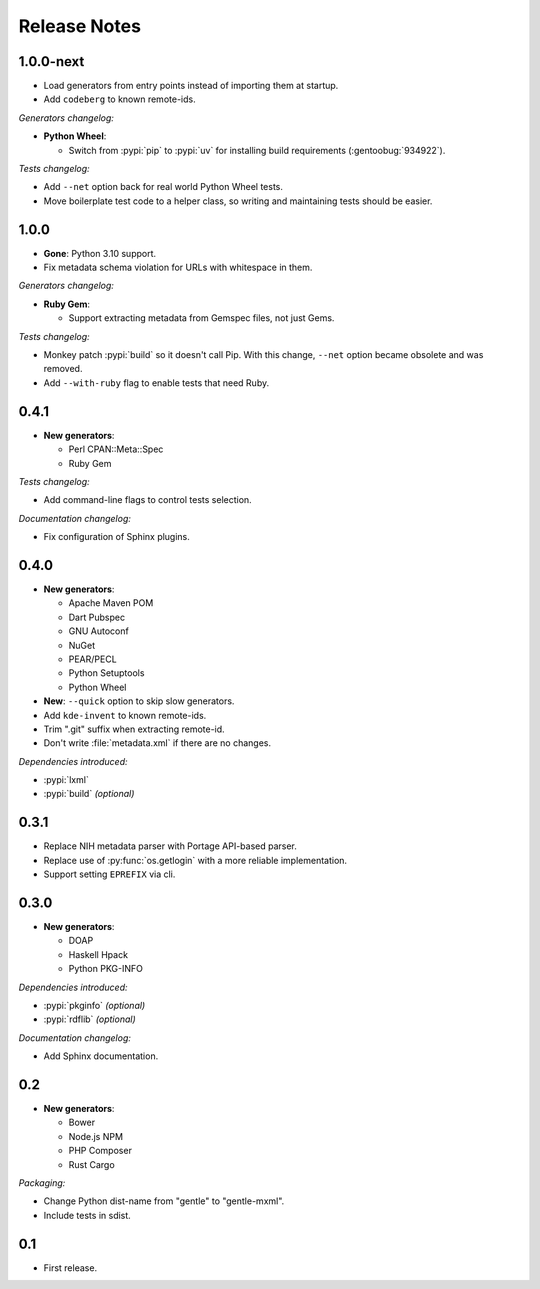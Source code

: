 .. SPDX-FileCopyrightText: 2023-2024 Anna <cyber@sysrq.in>
.. SPDX-License-Identifier: WTFPL
.. No warranty.

Release Notes
=============

1.0.0-next
----------

- Load generators from entry points instead of importing them at startup.

- Add ``codeberg`` to known remote-ids.

*Generators changelog:*

- **Python Wheel**:

  - Switch from :pypi:`pip` to :pypi:`uv` for installing build requirements
    (:gentoobug:`934922`).

*Tests changelog:*

- Add ``--net`` option back for real world Python Wheel tests.

- Move boilerplate test code to a helper class, so writing and maintaining tests
  should be easier.

1.0.0
-----

- **Gone**: Python 3.10 support.

- Fix metadata schema violation for URLs with whitespace in them.

*Generators changelog:*

- **Ruby Gem**:

  - Support extracting metadata from Gemspec files, not just Gems.

*Tests changelog:*

- Monkey patch :pypi:`build` so it doesn't call Pip. With this change, ``--net``
  option became obsolete and was removed.

- Add ``--with-ruby`` flag to enable tests that need Ruby.

0.4.1
-----

- **New generators**:

  * Perl CPAN::Meta::Spec
  * Ruby Gem

*Tests changelog:*

- Add command-line flags to control tests selection.

*Documentation changelog:*

- Fix configuration of Sphinx plugins.

0.4.0
-----

- **New generators**:

  * Apache Maven POM
  * Dart Pubspec
  * GNU Autoconf
  * NuGet
  * PEAR/PECL
  * Python Setuptools
  * Python Wheel

- **New**: ``--quick`` option to skip slow generators.

- Add ``kde-invent`` to known remote-ids.

- Trim ".git" suffix when extracting remote-id.

- Don't write :file:`metadata.xml` if there are no changes.

*Dependencies introduced:*

* :pypi:`lxml`
* :pypi:`build` *(optional)*

0.3.1
-----

- Replace NIH metadata parser with Portage API-based parser.

- Replace use of :py:func:`os.getlogin` with a more reliable implementation.

- Support setting ``EPREFIX`` via cli.

0.3.0
-----

- **New generators**:

  * DOAP
  * Haskell Hpack
  * Python PKG-INFO

*Dependencies introduced:*

* :pypi:`pkginfo` *(optional)*
* :pypi:`rdflib` *(optional)*

*Documentation changelog:*

- Add Sphinx documentation.

0.2
---

- **New generators**:

  * Bower
  * Node.js NPM
  * PHP Composer
  * Rust Cargo

*Packaging:*

- Change Python dist-name from "gentle" to "gentle-mxml".

- Include tests in sdist.

0.1
---

- First release.
